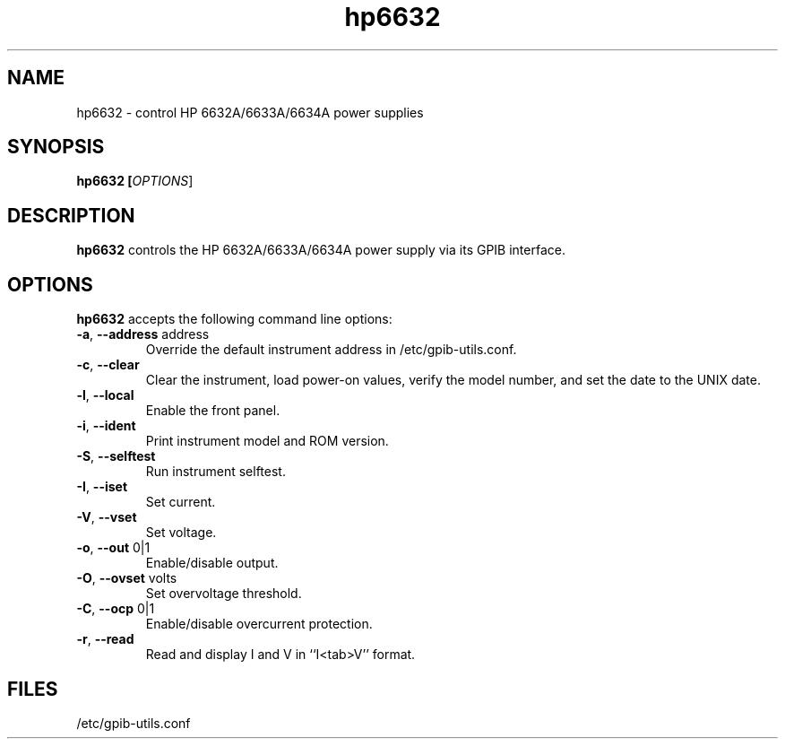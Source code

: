 .TH hp6632 1  2008-07-06 "" "gpib-utils"
.SH NAME
hp6632 \- control HP 6632A/6633A/6634A power supplies
.SH SYNOPSIS
.nf
.B hp6632 [\fIOPTIONS\fR]

.fi
.SH DESCRIPTION
\fBhp6632\fR controls the HP 6632A/6633A/6634A power supply via its 
GPIB interface.
.SH OPTIONS
\fBhp6632\fR accepts the following command line options:
.TP
\fB\-a\fR, \fB\-\-address\fR address
Override the default instrument address in /etc/gpib-utils.conf.
.TP
\fB\-c\fR, \fB\-\-clear\fR
Clear the instrument, load power-on values, verify the model number,
and set the date to the UNIX date.
.TP
\fB\-l\fR, \fB\-\-local\fR
Enable the front panel.
.TP
\fB\-i\fR, \fB\-\-ident\fR 
Print instrument model and ROM version.
.TP
\fB\-S\fR, \fB\-\-selftest\fR 
Run instrument selftest.
.TP
\fB\-I\fR, \fB\-\-iset\fR 
Set current.
.TP
\fB\-V\fR, \fB\-\-vset\fR 
Set voltage.
.TP
\fB\-o\fR, \fB\-\-out\fR 0|1
Enable/disable output.
.TP
\fB\-O\fR, \fB\-\-ovset\fR volts
Set overvoltage threshold.
.TP
\fB\-C\fR, \fB\-\-ocp\fR 0|1
Enable/disable overcurrent protection.
.TP
\fB\-r\fR, \fB\-\-read\fR
Read and display I and V in ``I<tab>V'' format.
.SH FILES
/etc/gpib-utils.conf
